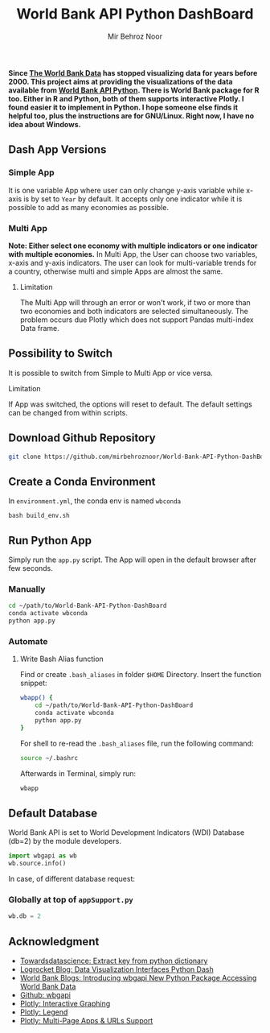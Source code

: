 #+title: World Bank API Python DashBoard
#+author: Mir Behroz Noor

*Since [[https://data.worldbank.org/indicator/NY.GDP.MKTP.CD][The World Bank Data]] has stopped visualizing data for years before 2000. This project aims at providing the visualizations of the data available from [[https://github.com/tgherzog/wbgapi][World Bank API Python]]. There is World Bank package for R too. Either in R and Python, both of them supports interactive Plotly. I found easier it to implement in Python. I hope someone else finds it helpful too, plus the instructions are for GNU/Linux. Right now, I have no idea about Windows.*

** Dash App Versions
*** Simple App
It is one variable App where user can only change y-axis variable while x-axis is by set to ~Year~ by default. It accepts only one indicator while it is possible to add as many economies as possible.

[[https://raw.githubusercontent.com/mirbehroznoor/World-Bank-API-Python-DashBoard/main/simpleApp.png]]

*** Multi App
*Note: Either select one economy with multiple indicators or one indicator with multiple economies.*
In Multi App, the User can choose two variables, x-axis and y-axis indicators. The user can look for multi-variable trends for a country, otherwise multi and simple Apps are almost the same.
***** Limitation
The Multi App will through an error or won't work, if two or more than two economies and both indicators are selected simultaneously. The problem occurs due Plotly which does not support Pandas multi-index Data frame.

[[https://raw.githubusercontent.com/mirbehroznoor/World-Bank-API-Python-DashBoard/main/multiApp.png]]

** Possibility to Switch
It is possible to switch from Simple to Multi App or vice versa.
***** Limitation
If App was switched, the options will reset to default. The default settings can be changed from within scripts.

** Download Github Repository
#+begin_src bash
  git clone https://github.com/mirbehroznoor/World-Bank-API-Python-DashBoard
#+end_src

** Create a Conda Environment
In =environment.yml=, the conda env is named =wbconda=
#+begin_src shell
  bash build_env.sh
#+end_src

** Run Python App
Simply run the =app.py= script. The App will open in the default browser after few seconds.
*** Manually
#+begin_src bash
  cd ~/path/to/World-Bank-API-Python-DashBoard
  conda activate wbconda
  python app.py
#+end_src

*** Automate
**** Write Bash Alias function
Find or create =.bash_aliases= in folder =$HOME= Directory. Insert the function snippet:
#+begin_src bash
  wbapp() {
      cd ~/path/to/World-Bank-API-Python-DashBoard
      conda activate wbconda
      python app.py
  }
#+end_src
For shell to re-read the =.bash_aliases= file, run the following command:
#+begin_src bash
  source ~/.bashrc
#+end_src
Afterwards in Terminal, simply run:
#+begin_src bash
  wbapp
#+end_src


** Default Database
World Bank API is set to World Development Indicators (WDI) Database (db=2) by the module developers.
#+begin_src python
  import wbgapi as wb
  wb.source.info()
#+end_src
In case, of different database request:
*** Globally at top of =appSupport.py=
#+begin_src python
  wb.db = 2
#+end_src


** Acknowledgment
- [[https://towardsdatascience.com/how-to-extract-key-from-python-dictionary-using-value-2b2f8dd2a995][Towardsdatascience: Extract key from python dictionary]]
- [[https://blog.logrocket.com/data-visualization-interfaces-python-dash/][Logrocket Blog: Data Visualization Interfaces Python Dash]]
- [[https://blogs.worldbank.org/opendata/introducing-wbgapi-new-python-package-accessing-world-bank-data][World Bank Blogs: Introducing wbgapi New Python Package Accessing World Bank Data]]
- [[https://github.com/tgherzog/wbgapi][Github: wbgapi]]
- [[https://dash.plotly.com/interactive-graphing][Plotly: Interactive Graphing]]
- [[https://plotly.com/python/legend/][Plotly: Legend]]
- [[https://dash.plotly.com/urls][Plotly: Multi-Page Apps & URLs Support]]
